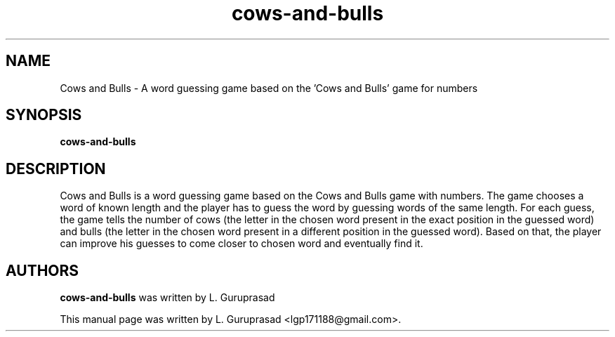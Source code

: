 .\" Copyright (C) 2012 L. Guruprasad <lgp171188@gmail.com>
.\"
.\" This is free software; you may redistribute it and/or modify
.\" it under the terms of the GNU General Public License version 3 as
.\" published by the Free Software Foundation
.\"
.\" This is distributed in the hope that it will be useful, but
.\" WITHOUT ANY WARRANTY; without even the implied warranty of
.\" MERCHANTABILITY or FITNESS FOR A PARTICULAR PURPOSE.  See the
.\" GNU General Public License for more details.
.\"
.\"You should have received a copy of the GNU General Public License along
.\"with this program; if not, write to the Free Software Foundation, Inc.,
.\"51 Franklin Street, Fifth Floor, Boston, MA 02110-1301 USA.
.TH cows-and-bulls 6 "2012\-07\-22" "Cows and Bulls"
.SH NAME
Cows and Bulls \- A word guessing game based on the 'Cows and Bulls' game for numbers
.SH SYNOPSIS
.B cows\-and\-bulls
.SH DESCRIPTION
Cows and Bulls is a word guessing game based on the Cows and Bulls game with numbers. The game chooses a word of known length and the player has to guess the word by guessing words of the same length. For each guess, the game tells the number of cows (the letter in the chosen word present in the exact position in the guessed word) and bulls (the letter in the chosen word present in a different position in the guessed word). Based on that, the player can improve his guesses to come closer to chosen word and eventually find it.
.SH AUTHORS
.B cows\-and\-bulls
was written by L. Guruprasad
.P
This manual page was written by L. Guruprasad <lgp171188@gmail.com>.

